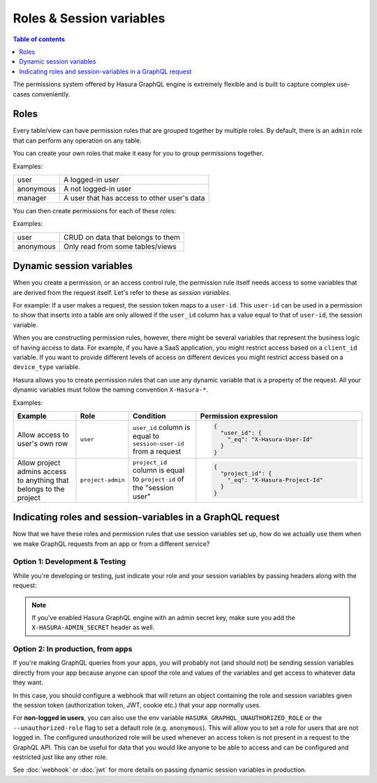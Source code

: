 Roles & Session variables
=========================

.. contents:: Table of contents
  :backlinks: none
  :depth: 1
  :local:

The permissions system offered by Hasura GraphQL engine is extremely flexible and is built to capture complex
use-cases conveniently.

Roles
-----
Every table/view can have permission rules that are grouped together by multiple roles.
By default, there is an ``admin`` role that can perform any operation on any table.

You can create your own roles that make it easy for you to group permissions together.

Examples:

+-----------+-----------------------------------+
| user      | A logged-in user                  |
+-----------+-----------------------------------+
| anonymous | A not logged-in user              |
+-----------+-----------------------------------+
| manager   | A user that  has access to other  |
|           | user's data                       |
+-----------+-----------------------------------+

You can then create permissions for each of these roles:

Examples:

+-----------+-----------------------------------+
| user      | CRUD on data that belongs to them |
+-----------+-----------------------------------+
| anonymous | Only read from some tables/views  |
+-----------+-----------------------------------+

Dynamic session variables
-------------------------

When you create a permission, or an access control rule, the permission rule itself needs access to some variables
that are derived from the request itself. Let's refer to these as *session variables*.

For example: If a user makes a request, the session token maps to a ``user-id``. This ``user-id`` can be used in
a permission to show that inserts into a table are only allowed if the ``user_id`` column has a value equal to that
of ``user-id``, the session variable.

When you are constructing permission rules, however, there might be several variables that represent the business logic
of having access to data. For example, if you have a SaaS application, you might restrict access based on a ``client_id``
variable. If you want to provide different levels of access on different devices you might restrict access based on a
``device_type`` variable.

Hasura allows you to create permission rules that can use any dynamic variable that is a property of the request.
All your dynamic variables must follow the naming convention ``X-Hasura-*``.

Examples:

.. list-table::
   :header-rows: 1
   :widths: 20 10 20 50

   * - Example
     - Role
     - Condition
     - Permission expression

   * - Allow access to user's own row
     - ``user``
     - ``user_id`` column is equal to ``session-user-id`` from a request
     -
       .. code-block:: json

          {
            "user_id": {
              "_eq": "X-Hasura-User-Id"
            }
          }

   * - Allow project admins access to anything that belongs to the project
     - ``project-admin``
     - ``project_id`` column is equal to ``project-id`` of the "session user"
     -
       .. code-block:: json

          {
            "project_id": {
              "_eq": "X-Hasura-Project-Id"
            }
          }

Indicating roles and session-variables in a GraphQL request
-----------------------------------------------------------

Now that we have these roles and permission rules that use session variables set up, how do we actually use them
when we make GraphQL requests from an app or from a different service?

Option 1: Development & Testing
^^^^^^^^^^^^^^^^^^^^^^^^^^^^^^^

While you're developing or testing, just indicate your role and your session variables by passing headers along with
the request:

.. thumbnail:: ../../../img/graphql/manual/auth/dev-mode-role-header-access-key.png

.. note::

  If you've enabled Hasura GraphQL engine with an admin secret key, make sure you add the ``X-HASURA-ADMIN_SECRET``
  header as well.


Option 2: In production, from apps
^^^^^^^^^^^^^^^^^^^^^^^^^^^^^^^^^^

If you're making GraphQL queries from your apps, you will probably not (and should not) be sending session
variables directly from your app because anyone can spoof the role and values of the variables and get access
to whatever data they want.

In this case, you should configure a webhook that will return an object containing the role and session variables
given the session token (authorization token, JWT, cookie etc.) that your app normally uses.

For **non-logged in users**, you can also use the env variable ``HASURA_GRAPHQL_UNAUTHORIZED_ROLE`` or the
``--unauthorized-role`` flag to set a default role (e.g. ``anonymous``). This will allow you to set a role for users
that are not logged in. The configured unauthorized role will be used whenever an access token is not present in a
request to the GraphQL API. This can be useful for data that you would like anyone to be able to access and can be
configured and restricted just like any other role.

See :doc:`webhook` or :doc:`jwt` for more details on passing dynamic session variables in production.

